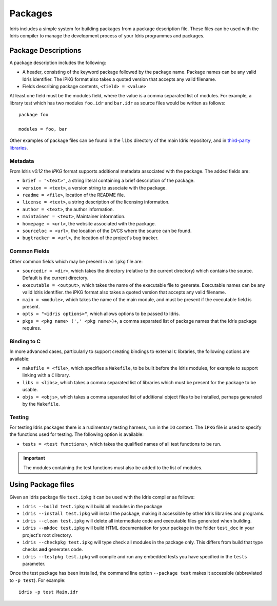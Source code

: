.. _ref-sect-packages:

********
Packages
********

Idris includes a simple system for building packages from a
package description file. These files can be used with the Idris
compiler to manage the development process of your Idris
programmes and packages.

Package Descriptions
====================

A package description includes the following:

+ A header, consisting of the keyword package followed by the package
  name. Package names can be any valid Idris identifier. The iPKG
  format also takes a quoted version that accepts any valid filename.
+ Fields describing package contents, ``<field> = <value>``

At least one field must be the modules field, where the value is a
comma separated list of modules.  For example, a library test which
has two modules ``foo.idr`` and ``bar.idr`` as source files would be
written as follows::

    package foo

    modules = foo, bar

Other examples of package files can be found in the ``libs`` directory
of the main Idris repository, and in `third-party libraries <https://github.com/idris-lang/Idris-dev/wiki/Libraries>`_.

Metadata
--------

From Idris `v0.12` the `iPKG` format supports additional metadata
associated with the package.
The added fields are:

+ ``brief = "<text>"``, a string literal containing a brief description
  of the package.

+ ``version = <text>``, a version string to associate with the package.

+ ``readme = <file>``, location of the README file.

+ ``license = <text>``, a string description of the licensing
  information.

+ ``author = <text>``, the author information.

+ ``maintainer = <text>``, Maintainer information.

+ ``homepage = <url>``, the website associated with the package.

+ ``sourceloc = <url>``, the location of the DVCS where the source
  can be found.

+ ``bugtracker = <url>``, the location of the project's bug tracker.


Common Fields
-------------

Other common fields which may be present in an ``ipkg`` file are:

+ ``sourcedir = <dir>``, which takes the directory (relative to the
  current directory) which contains the source. Default is the current
  directory.

+ ``executable = <output>``, which takes the name of the executable
  file to generate. Executable names can be any valid Idris
  identifier. the iPKG format also takes a quoted version that accepts
  any valid filename.

+ ``main = <module>``, which takes the name of the main module, and
  must be present if the executable field is present.

+ ``opts = "<idris options>"``, which allows options to be passed to
  Idris.

+ ``pkgs = <pkg name> (',' <pkg name>)+``, a comma separated list of
  package names that the Idris package requires.

Binding to C
------------

In more advanced cases, particularly to support creating bindings to
external ``C`` libraries, the following options are available:

+ ``makefile = <file>``, which specifies a ``Makefile``, to be built
  before the Idris modules, for example to support linking with a
  ``C`` library.

+ ``libs = <libs>``, which takes a comma separated list of libraries
  which must be present for the package to be usable.

+ ``objs = <objs>``, which takes a comma separated list of additional
  object files to be installed, perhaps generated by the ``Makefile``.

Testing
--------

For testing Idris packages there is a rudimentary testing harness, run in the ``IO`` context.
The ``iPKG`` file is used to specify the functions used for testing.
The following option is available:

+ ``tests = <test functions>``, which takes the qualified names of all test functions to be run.

.. IMPORTANT::
  The modules containing the test functions must also be added to the list of modules.

Using Package files
===================

Given an Idris package file ``text.ipkg`` it can be used with the Idris compiler as follows:

+ ``idris --build test.ipkg`` will build all modules in the package

+ ``idris --install test.ipkg`` will install the package, making it
  accessible by other Idris libraries and programs.

+ ``idris --clean test.ipkg`` will delete all intermediate code and
  executable files generated when building.

+ ``idris --mkdoc test.ipkg`` will build HTML documentation for your package in the folder ``test_doc`` in your project's root directory.

+ ``idris --checkpkg test.ipkg`` will type check all modules in the package only. This differs from build that type checks **and** generates code.

+ ``idris --testpkg test.ipkg`` will compile and run any embedded tests you have specified in the ``tests`` parameter.

Once the test package has been installed, the command line option
``--package test`` makes it accessible (abbreviated to ``-p test``).
For example::

    idris -p test Main.idr
